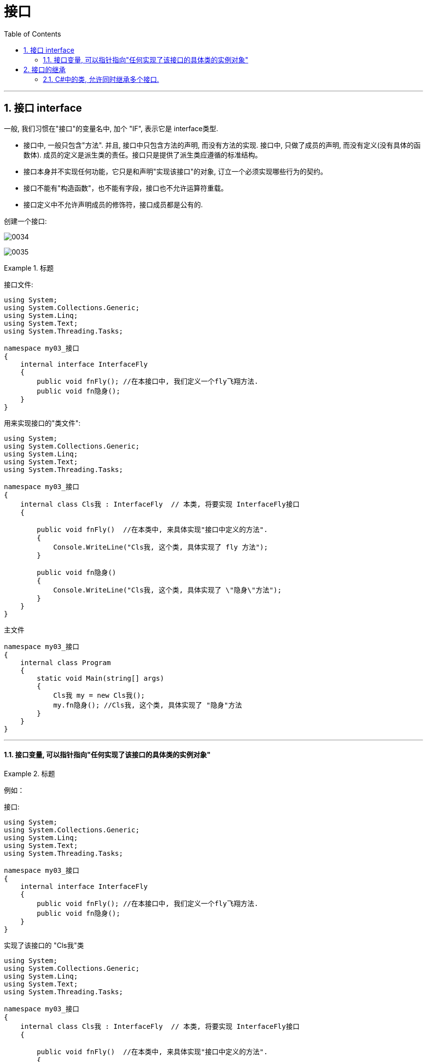 
= 接口
:sectnums:
:toclevels: 3
:toc: left

---

== 接口 interface

一般, 我们习惯在"接口"的变量名中, 加个 "IF", 表示它是 interface类型.

- 接口中, 一般只包含"方法". 并且, 接口中只包含方法的声明, 而没有方法的实现.
接口中, 只做了成员的声明, 而没有定义(没有具体的函数体). 成员的定义是派生类的责任。接口只是提供了派生类应遵循的标准结构。
- 接口本身并不实现任何功能，它只是和声明"实现该接口"的对象, 订立一个必须实现哪些行为的契约。
- 接口不能有"构造函数"，也不能有字段，接口也不允许运算符重载。
- 接口定义中不允许声明成员的修饰符，接口成员都是公有的.


创建一个接口:

image:img/0034.png[,]

image:img/0035.png[,]



.标题
====
接口文件:
[source, java]
----
using System;
using System.Collections.Generic;
using System.Linq;
using System.Text;
using System.Threading.Tasks;

namespace my03_接口
{
    internal interface InterfaceFly
    {
        public void fnFly(); //在本接口中, 我们定义一个fly飞翔方法.
        public void fn隐身();
    }
}
----

用来实现接口的"类文件":
[source, java]
----
using System;
using System.Collections.Generic;
using System.Linq;
using System.Text;
using System.Threading.Tasks;

namespace my03_接口
{
    internal class Cls我 : InterfaceFly  // 本类, 将要实现 InterfaceFly接口
    {

        public void fnFly()  //在本类中, 来具体实现"接口中定义的方法".
        {
            Console.WriteLine("Cls我, 这个类, 具体实现了 fly 方法");
        }

        public void fn隐身()
        {
            Console.WriteLine("Cls我, 这个类, 具体实现了 \"隐身\"方法");
        }
    }
}
----

主文件
[source, java]
----
namespace my03_接口
{
    internal class Program
    {
        static void Main(string[] args)
        {
            Cls我 my = new Cls我();
            my.fn隐身(); //Cls我, 这个类, 具体实现了 "隐身"方法
        }
    }
}
----

====

---

==== 接口变量, 可以指针指向"任何实现了该接口的具体类的实例对象"

.标题
====
例如：

接口:
[source, java]
----
using System;
using System.Collections.Generic;
using System.Linq;
using System.Text;
using System.Threading.Tasks;

namespace my03_接口
{
    internal interface InterfaceFly
    {
        public void fnFly(); //在本接口中, 我们定义一个fly飞翔方法.
        public void fn隐身();
    }
}
----

实现了该接口的 "Cls我"类
[source, java]
----
using System;
using System.Collections.Generic;
using System.Linq;
using System.Text;
using System.Threading.Tasks;

namespace my03_接口
{
    internal class Cls我 : InterfaceFly  // 本类, 将要实现 InterfaceFly接口
    {

        public void fnFly()  //在本类中, 来具体实现"接口中定义的方法".
        {
            Console.WriteLine("Cls我, 这个类, 具体实现了 fly 方法");
        }

        public void fn隐身()
        {
            Console.WriteLine("Cls我, 这个类, 具体实现了 \"隐身\"方法");
        }
    }
}
----


实现了该接口的 "Cls别人"类
[source, java]
----
using System;
using System.Collections.Generic;
using System.Linq;
using System.Text;
using System.Threading.Tasks;

namespace my03_接口
{
    internal class Cls别人 : InterfaceFly //本类实现了该接口
    {
        public void fnFly()
        {
            Console.WriteLine("Cls别人, 这个类, 具体实现了 fly 方法");
        }

        public void fn隐身()
        {
            Console.WriteLine("Cls别人, 这个类, 具体实现了 fly 方法");
        }
    }
}
----

主文件
[source, java]
----
namespace my03_接口
{
    internal class Program
    {
        static void Main(string[] args)
        {
            InterfaceFly v接口变量;  //这里,我们定义了一个接口变量, 让它可以指向"任何实现了该接口的具体类的实例对象".  即, 这个接口变量的指针, 指向那个类的实例, 就能调用该类实例中的方法.

            v接口变量 =new Cls我();  // 让接口变量,指向 "Cls我"类的实例.
            v接口变量.fnFly(); //Cls我, 这个类, 具体实现了 fly 方法


            v接口变量 = new Cls别人(); // 让接口变量,指向 "Cls别人"类的实例.
            v接口变量.fn隐身(); //Cls别人, 这个类, 具体实现了 fly 方法
        }

    }
}
----

上面, v接口变量, 由于指向了不同的类的实例, 就能"变身"为不同角色, 执行不同功能. 这就是"多态" (多种形态).

image:img/0036.png[,]
====

---

== 接口的继承

.标题
====
例如：

父接口
[source, java]
----
internal interface IF父接口
{
    public void fn父接口中的方法();
}
----

子接口
[source, java]
----
internal interface IF子接口: IF父接口   //子接口, 继承自父接口
{
    public void fn子接口中的方法();
}
----

实现接口的"类"
[source, java]
----
internal class Cls我 : IF子接口  // 本类, 将要实现 "IF子接口", 由于子接口, 继承了父接口, 所以子接口中就有两个方法了, 都要被具体实现
{
    public void fn子接口中的方法()
    {
        Console.WriteLine("Cls我, 实现了\"子接口\"中的方法");
    }

    public void fn父接口中的方法()
    {
        Console.WriteLine("Cls我, 实现了\"父接口\"中的方法");
    }
}
----


主文件
[source, java]
----
Cls我 my = new Cls我();
my.fn子接口中的方法(); //Cls我, 实现了"子接口"中的方法
my.fn父接口中的方法(); //Cls我, 实现了"父接口"中的方法
----
====



---


==== C#中的类, 允许同时继承多个接口.

[source, java]
----
internal class Cls我 : ClsFather, IF子接口, IF父接口
//一个类, 既继承了"父类", 又继承了"接口"时, 接口必须写在后面.
// 并且, C#中的类, 虽然不允许同时继承多个父类, 但允许同时继承多个接口.
----


---

